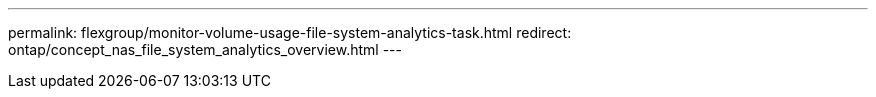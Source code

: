 ---
permalink: flexgroup/monitor-volume-usage-file-system-analytics-task.html
redirect: ontap/concept_nas_file_system_analytics_overview.html
---

//29 October 2021, IE-422
// redirect 27 april 2022